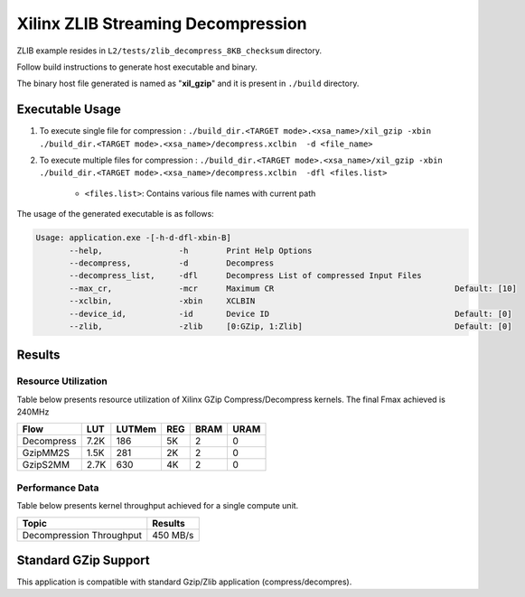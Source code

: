 ====================================
Xilinx ZLIB Streaming Decompression
====================================

ZLIB example resides in ``L2/tests/zlib_decompress_8KB_checksum`` directory. 

Follow build instructions to generate host executable and binary.

The binary host file generated is named as "**xil_gzip**" and it is present in ``./build`` directory.

Executable Usage
----------------

1. To execute single file for compression 	          : ``./build_dir.<TARGET mode>.<xsa_name>/xil_gzip -xbin ./build_dir.<TARGET mode>.<xsa_name>/decompress.xclbin  -d <file_name>``
2. To execute multiple files for compression    : ``./build_dir.<TARGET mode>.<xsa_name>/xil_gzip -xbin ./build_dir.<TARGET mode>.<xsa_name>/decompress.xclbin  -dfl <files.list>``

	- ``<files.list>``: Contains various file names with current path

The usage of the generated executable is as follows:

.. code-block:: bash
 
   Usage: application.exe -[-h-d-dfl-xbin-B]
          --help,                -h        Print Help Options
          --decompress,          -d        Decompress
          --decompress_list,     -dfl      Decompress List of compressed Input Files
          --max_cr,              -mcr      Maximum CR                                      Default: [10]
          --xclbin,              -xbin     XCLBIN
          --device_id,           -id       Device ID                                       Default: [0]
          --zlib,                -zlib     [0:GZip, 1:Zlib]                                Default: [0]
 
Results
-------

Resource Utilization 
~~~~~~~~~~~~~~~~~~~~~

Table below presents resource utilization of Xilinx GZip Compress/Decompress
kernels. The final Fmax achieved is 240MHz 

========== ===== ====== ===== ===== ===== 
Flow       LUT   LUTMem REG   BRAM  URAM 
========== ===== ====== ===== ===== ===== 
Decompress 7.2K   186    5K    2    0
---------- ----- ------ ----- ----- -----
GzipMM2S   1.5K   281    2K    2    0   
---------- ----- ------ ----- ----- -----
GzipS2MM   2.7K   630    4K    2    0
========== ===== ====== ===== ===== ===== 


Performance Data
~~~~~~~~~~~~~~~~

Table below presents kernel throughput achieved for a single compute
unit. 

============================= =========================
Topic                         Results
============================= =========================
Decompression Throughput       450 MB/s
============================= =========================

Standard GZip Support
---------------------

This application is compatible with standard Gzip/Zlib application (compress/decompres).  

